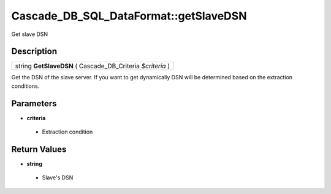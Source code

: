 .. _sql_dataformat_methods:

Cascade_DB_SQL_DataFormat::getSlaveDSN
=========================================================================================================
Get slave DSN

Description
---------------------------------------------------------------------------------------------------------
.. list-table::

 * - string **GetSlaveDSN** ( Cascade_DB_Criteria *$criteria* )

Get the DSN of the slave server. If you want to get dynamically DSN will be determined based on the extraction conditions.

Parameters
---------------------------------------------------------------------------------------------------------
* **criteria**

 * Extraction condition


Return Values
---------------------------------------------------------------------------------------------------------
* **string**

 * Slave's DSN

